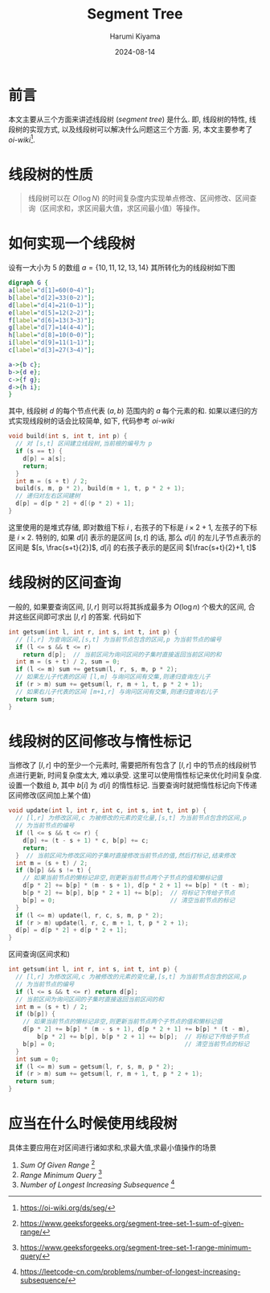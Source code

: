# Created 2024-08-14 Wed 10:20
#+title: Segment Tree
#+date: 2024-08-14
#+author: Harumi Kiyama
#+creator: Emacs 31.0.50 (Org mode 9.7.9)
* 前言
本文主要从三个方面来讲述线段树 (/segment tree/) 是什么. 即, 线段树的特性, 线段树的实现方式, 以及线段树可以解决什么问题这三个方面. 另, 本文主要参考了 /oi-wiki/[fn::https://oi-wiki.org/ds/seg/].
* 线段树的性质
#+begin_quote
线段树可以在 $O(\log N)$ 的时间复杂度内实现单点修改、区间修改、区间查询（区间求和，求区间最大值，求区间最小值）等操作。
#+end_quote
* 如何实现一个线段树
设有一大小为 $5$ 的数组 $a=\{10,11,12,13,14\}$ 其所转化为的线段树如下图
#+begin_src dot :file tree.png
  digraph G {
  a[label="d[1]=60(0~4)"];
  b[label="d[2]=33(0~2)"];
  d[label="d[4]=21(0~1)"];
  e[label="d[5]=12(2~2)"];
  f[label="d[6]=13(3~3)"];
  g[label="d[7]=14(4~4)"];
  h[label="d[8]=10(0~0)"];
  i[label="d[9]=11(1~1)"];
  c[label="d[3]=27(3~4)"];

  a->{b c};
  b->{d e};
  c->{f g};
  d->{h i};
  }
#+end_src

#+results: 
[[file:tree.png]]

其中, 线段树 $d$ 的每个节点代表 $(a, b)$ 范围内的 $a$ 每个元素的和.
如果以递归的方式实现线段树的话会比较简单, 如下, 代码参考 /oi-wiki/
#+begin_src cpp
  void build(int s, int t, int p) {
    // 对 [s,t] 区间建立线段树,当前根的编号为 p
    if (s == t) {
      d[p] = a[s];
      return;
    }
    int m = (s + t) / 2;
    build(s, m, p * 2), build(m + 1, t, p * 2 + 1);
    // 递归对左右区间建树
    d[p] = d[p * 2] + d[(p * 2) + 1];
  }
#+end_src
这里使用的是堆式存储, 即对数组下标 $i$ , 右孩子的下标是 $i\times2+1$, 左孩子的下标是 $i\times2$. 特别的, 如果 $d[i]$ 表示的是区间 $[s,t]$ 的话, 那么 $d[i]$ 的左儿子节点表示的区间是 $[s, \frac{s+t}{2}]$, $d[i]$ 的右孩子表示的是区间 $[\frac{s+t}{2}+1, t]$
* 线段树的区间查询
一般的, 如果要查询区间, $[l,r]$ 则可以将其拆成最多为 $O(\log n)$ 个极大的区间, 合并这些区间即可求出 $[l,r]$ 的答案.
代码如下
#+begin_src cpp
  int getsum(int l, int r, int s, int t, int p) {
    // [l,r] 为查询区间,[s,t] 为当前节点包含的区间,p 为当前节点的编号
    if (l <= s && t <= r)
      return d[p];  // 当前区间为询问区间的子集时直接返回当前区间的和
    int m = (s + t) / 2, sum = 0;
    if (l <= m) sum += getsum(l, r, s, m, p * 2);
    // 如果左儿子代表的区间 [l,m] 与询问区间有交集,则递归查询左儿子
    if (r > m) sum += getsum(l, r, m + 1, t, p * 2 + 1);
    // 如果右儿子代表的区间 [m+1,r] 与询问区间有交集,则递归查询右儿子
    return sum;
  }
#+end_src
* 线段树的区间修改与惰性标记
当修改了 $[l,r]$ 中的至少一个元素时, 需要把所有包含了 $[l,r]$ 中的节点的线段树节点进行更新, 时间复杂度太大, 难以承受.
这里可以使用惰性标记来优化时间复杂度. 设置一个数组 $b$, 其中 $b[i]$ 为 $d[i]$ 的惰性标记. 当要查询时就把惰性标记向下传递
区间修改(区间加上某个值)
#+begin_src cpp
  void update(int l, int r, int c, int s, int t, int p) {
    // [l,r] 为修改区间,c 为被修改的元素的变化量,[s,t] 为当前节点包含的区间,p
    // 为当前节点的编号
    if (l <= s && t <= r) {
      d[p] += (t - s + 1) * c, b[p] += c;
      return;
    }  // 当前区间为修改区间的子集时直接修改当前节点的值,然后打标记,结束修改
    int m = (s + t) / 2;
    if (b[p] && s != t) {
      // 如果当前节点的懒标记非空,则更新当前节点两个子节点的值和懒标记值
      d[p * 2] += b[p] * (m - s + 1), d[p * 2 + 1] += b[p] * (t - m);
      b[p * 2] += b[p], b[p * 2 + 1] += b[p];  // 将标记下传给子节点
      b[p] = 0;                                // 清空当前节点的标记
    }
    if (l <= m) update(l, r, c, s, m, p * 2);
    if (r > m) update(l, r, c, m + 1, t, p * 2 + 1);
    d[p] = d[p * 2] + d[p * 2 + 1];
  }
#+end_src
区间查询(区间求和)
#+begin_src cpp
  int getsum(int l, int r, int s, int t, int p) {
    // [l,r] 为修改区间,c 为被修改的元素的变化量,[s,t] 为当前节点包含的区间,p
    // 为当前节点的编号
    if (l <= s && t <= r) return d[p];
    // 当前区间为询问区间的子集时直接返回当前区间的和
    int m = (s + t) / 2;
    if (b[p]) {
      // 如果当前节点的懒标记非空,则更新当前节点两个子节点的值和懒标记值
      d[p * 2] += b[p] * (m - s + 1), d[p * 2 + 1] += b[p] * (t - m),
          b[p * 2] += b[p], b[p * 2 + 1] += b[p];  // 将标记下传给子节点
      b[p] = 0;                                    // 清空当前节点的标记
    }
    int sum = 0;
    if (l <= m) sum = getsum(l, r, s, m, p * 2);
    if (r > m) sum += getsum(l, r, m + 1, t, p * 2 + 1);
    return sum;
  }
#+end_src
* 应当在什么时候使用线段树
具体主要应用在对区间进行诸如求和,求最大值,求最小值操作的场景
1. /Sum Of Given Range/ [fn::https://www.geeksforgeeks.org/segment-tree-set-1-sum-of-given-range/]
2. /Range Minimum Query/ [fn::https://www.geeksforgeeks.org/segment-tree-set-1-range-minimum-query/]
3. /Number of Longest Increasing Subsequence/ [fn::https://leetcode-cn.com/problems/number-of-longest-increasing-subsequence/]
